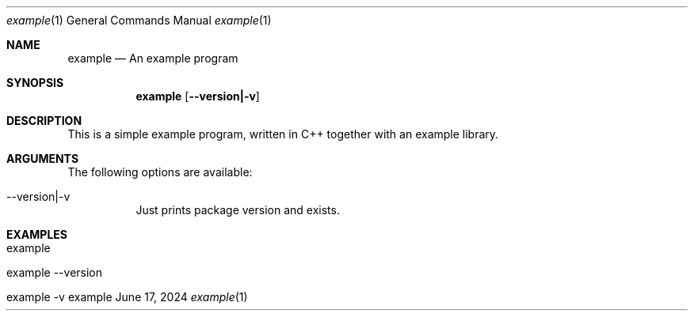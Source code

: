 .\" Build Tool Example
.\" Copyright (C) 2024 by Thomas Dreibholz
.\"
.\" This program is free software: you can redistribute it and/or modify
.\" it under the terms of the GNU General Public License as published by
.\" the Free Software Foundation, either version 3 of the License, or
.\" (at your option) any later version.
.\"
.\" This program is distributed in the hope that it will be useful,
.\" but WITHOUT ANY WARRANTY; without even the implied warranty of
.\" MERCHANTABILITY or FITNESS FOR A PARTICULAR PURPOSE.  See the
.\" GNU General Public License for more details.
.\"
.\" You should have received a copy of the GNU General Public License
.\" along with this program.  If not, see <http://www.gnu.org/licenses/>.
.\"
.\" Contact: dreibh@simula.no
.\"
.\" ###### Setup ############################################################
.Dd June 17, 2024
.Dt example 1
.Os example
.\" ###### Name #############################################################
.Sh NAME
.Nm example
.Nd An example program
.\" ###### Synopsis #########################################################
.Sh SYNOPSIS
.Nm example
.Op Fl \-version|\-v
.\" ###### Description ######################################################
.Sh DESCRIPTION
This is a simple example program, written in C++ together with an example
library.
.Pp
.\" ###### Arguments ########################################################
.Sh ARGUMENTS
The following options are available:
.Bl -tag -width indent
.It  \-\-version|\-v
Just prints package version and exists.
.El
.\" ###### Examples #########################################################
.Sh EXAMPLES
.Bl -tag -width indent
.It example
.It example --version
.It example -v
.El
